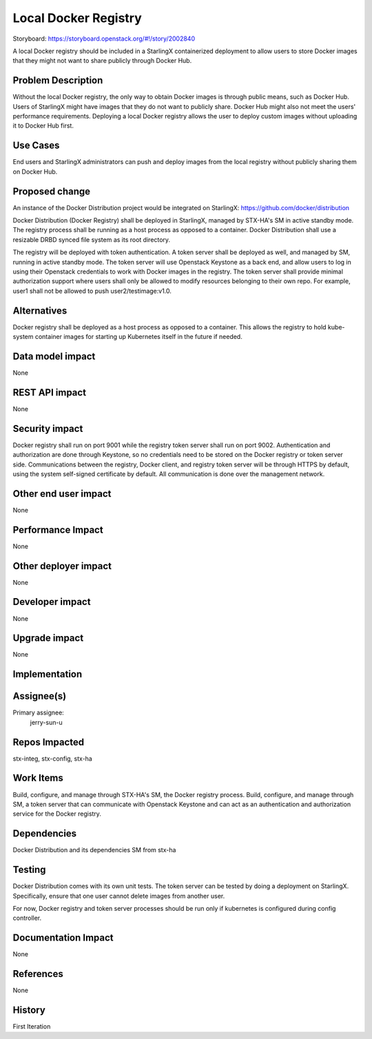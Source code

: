 ..  This work is licensed under a Creative Commons Attribution 3.0 Unported
    License.
    http://creativecommons.org/licenses/by/3.0/legalcode

=====================
Local Docker Registry
=====================

Storyboard: https://storyboard.openstack.org/#!/story/2002840

A local Docker registry should be included in a StarlingX containerized
deployment to allow users to store Docker images that they might not want
to share publicly through Docker Hub.

Problem Description
===================

Without the local Docker registry, the only way to obtain Docker images is
through public means, such as Docker Hub. Users of StarlingX might have images
that they do not want to publicly share. Docker Hub might also not meet the
users' performance requirements. Deploying a local Docker registry allows the
user to deploy custom images without uploading it to Docker Hub first.

Use Cases
=========

End users and StarlingX administrators can push and deploy images from the
local registry without publicly sharing them on Docker Hub.

Proposed change
===============

An instance of the Docker Distribution project would be integrated on
StarlingX:
https://github.com/docker/distribution

Docker Distribution (Docker Registry) shall be deployed in StarlingX, managed
by STX-HA's SM in active standby mode. The registry process shall be running
as a host process as opposed to a container. Docker Distribution shall use a
resizable DRBD synced file system as its root directory.

The registry will be deployed with token authentication. A token server shall
be deployed as well, and managed by SM, running in active standby mode. The
token server will use Openstack Keystone as a back end, and allow users to log
in using their Openstack credentials to work with Docker images in the
registry. The token server shall provide minimal authorization support where
users shall only be allowed to modify resources belonging to their own repo.
For example, user1 shall not be allowed to push user2/testimage:v1.0.

Alternatives
============

Docker registry shall be deployed as a host process as opposed to a container.
This allows the registry to hold kube-system container images for starting up
Kubernetes itself in the future if needed.

Data model impact
=================

None

REST API impact
===============

None

Security impact
===============

Docker registry shall run on port 9001 while the registry token server shall
run on port 9002. Authentication and authorization are done through Keystone,
so no credentials need to be stored on the Docker registry or token server
side. Communications between the registry, Docker client, and registry token
server will be through HTTPS by default, using the system self-signed
certificate by default. All communication is done over the management network.

Other end user impact
=====================

None

Performance Impact
==================

None

Other deployer impact
=====================

None

Developer impact
=================

None

Upgrade impact
===============

None

Implementation
==============

Assignee(s)
===========

Primary assignee:
  jerry-sun-u

Repos Impacted
==============

stx-integ, stx-config, stx-ha

Work Items
===========

Build, configure, and manage through STX-HA's SM, the Docker registry process.
Build, configure, and manage through SM, a token server that can communicate
with Openstack Keystone and can act as an authentication and authorization
service for the Docker registry.

Dependencies
============

Docker Distribution and its dependencies
SM from stx-ha

Testing
=======

Docker Distribution comes with its own unit tests. The token server can be
tested by doing a deployment on StarlingX. Specifically, ensure that one
user cannot delete images from another user.

For now, Docker registry and token server processes should be run only if
kubernetes is configured during config controller.

Documentation Impact
====================

None

References
==========

None

History
=======

First Iteration
